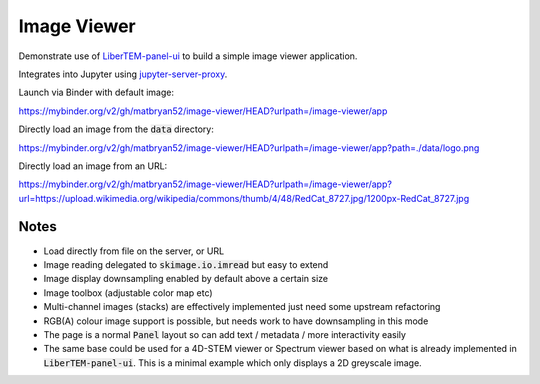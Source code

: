 Image Viewer
============

Demonstrate use of `LiberTEM-panel-ui <https://github.com/LiberTEM/LiberTEM-panel-ui>`_
to build a simple image viewer application.

Integrates into Jupyter using
`jupyter-server-proxy <https://github.com/jupyterhub/jupyter-server-proxy>`_.

Launch via Binder with default image:

`<https://mybinder.org/v2/gh/matbryan52/image-viewer/HEAD?urlpath=/image-viewer/app>`_

.. image:: https://mybinder.org/badge_logo.svg
 :target: https://mybinder.org/v2/gh/matbryan52/image-viewer/HEAD?urlpath=%2Fimage-viewer%2Fapp


Directly load an image from the :code:`data` directory:

`<https://mybinder.org/v2/gh/matbryan52/image-viewer/HEAD?urlpath=/image-viewer/app?path=./data/logo.png>`_

.. image:: https://mybinder.org/badge_logo.svg
 :target: https://mybinder.org/v2/gh/matbryan52/image-viewer/HEAD?urlpath=/image-viewer/app?path=./data/logo.png


Directly load an image from an URL:

`<https://mybinder.org/v2/gh/matbryan52/image-viewer/HEAD?urlpath=/image-viewer/app?url=https://upload.wikimedia.org/wikipedia/commons/thumb/4/48/RedCat_8727.jpg/1200px-RedCat_8727.jpg>`_

.. image:: https://mybinder.org/badge_logo.svg
 :target: https://mybinder.org/v2/gh/matbryan52/image-viewer/HEAD?urlpath=/image-viewer/app?url=https://upload.wikimedia.org/wikipedia/commons/thumb/4/48/RedCat_8727.jpg/1200px-RedCat_8727.jpg


Notes
-----

- Load directly from file on the server, or URL
- Image reading delegated to :code:`skimage.io.imread` but easy to extend
- Image display downsampling enabled by default above a certain size
- Image toolbox (adjustable color map etc)
- Multi-channel images (stacks) are effectively implemented just need some upstream refactoring
- RGB(A) colour image support is possible, but needs work to have downsampling in this mode
- The page is a normal :code:`Panel` layout so can add text / metadata / more interactivity easily
- The same base could be used for a 4D-STEM viewer or Spectrum viewer
  based on what is already implemented in :code:`LiberTEM-panel-ui`. This is
  a minimal example which only displays a 2D greyscale image.
